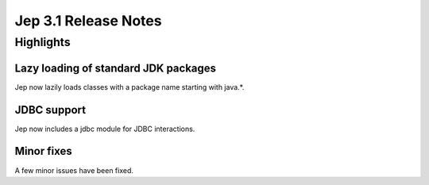 Jep 3.1 Release Notes
*******************

Highlights
==========

Lazy loading of standard JDK packages
~~~~~~~~~~~~~~~~~~~~~~~~~~~~~~~~~
Jep now lazily loads classes with a package name starting with java.*.


JDBC support
~~~~~~~~~~~
Jep now includes a jdbc module for JDBC interactions.


Minor fixes
~~~~~~~~~~
A few minor issues have been fixed.
